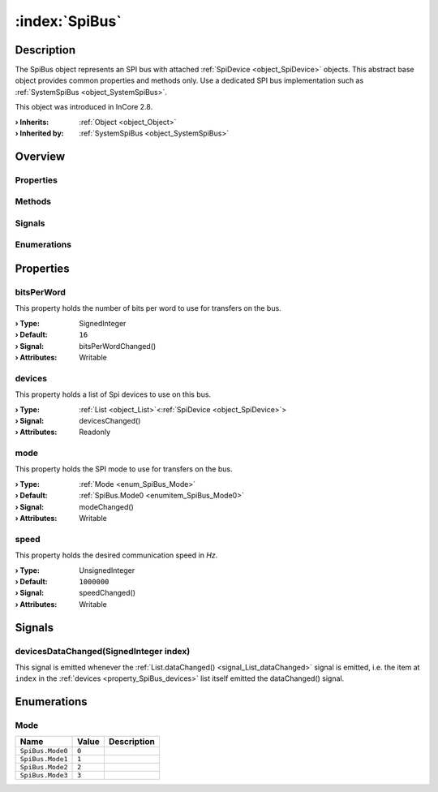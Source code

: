 
.. _object_SpiBus:


:index:`SpiBus`
---------------

Description
***********

The SpiBus object represents an SPI bus with attached :ref:`SpiDevice <object_SpiDevice>` objects. This abstract base object provides common properties and methods only. Use a dedicated SPI bus implementation such as :ref:`SystemSpiBus <object_SystemSpiBus>`.

This object was introduced in InCore 2.8.

:**› Inherits**: :ref:`Object <object_Object>`
:**› Inherited by**: :ref:`SystemSpiBus <object_SystemSpiBus>`

Overview
********

Properties
++++++++++

.. hlist::
  :columns: 1

  * :ref:`bitsPerWord <property_SpiBus_bitsPerWord>`
  * :ref:`devices <property_SpiBus_devices>`
  * :ref:`mode <property_SpiBus_mode>`
  * :ref:`speed <property_SpiBus_speed>`
  * :ref:`Object.objectId <property_Object_objectId>`
  * :ref:`Object.parent <property_Object_parent>`

Methods
+++++++

.. hlist::
  :columns: 1

  * :ref:`Object.deserializeProperties() <method_Object_deserializeProperties>`
  * :ref:`Object.fromJson() <method_Object_fromJson>`
  * :ref:`Object.serializeProperties() <method_Object_serializeProperties>`
  * :ref:`Object.toJson() <method_Object_toJson>`

Signals
+++++++

.. hlist::
  :columns: 1

  * :ref:`devicesDataChanged() <signal_SpiBus_devicesDataChanged>`
  * :ref:`Object.completed() <signal_Object_completed>`

Enumerations
++++++++++++

.. hlist::
  :columns: 1

  * :ref:`Mode <enum_SpiBus_Mode>`



Properties
**********


.. _property_SpiBus_bitsPerWord:

.. _signal_SpiBus_bitsPerWordChanged:

.. index::
   single: bitsPerWord

bitsPerWord
+++++++++++

This property holds the number of bits per word to use for transfers on the bus.

:**› Type**: SignedInteger
:**› Default**: ``16``
:**› Signal**: bitsPerWordChanged()
:**› Attributes**: Writable


.. _property_SpiBus_devices:

.. _signal_SpiBus_devicesChanged:

.. index::
   single: devices

devices
+++++++

This property holds a list of Spi devices to use on this bus.

:**› Type**: :ref:`List <object_List>`\<:ref:`SpiDevice <object_SpiDevice>`>
:**› Signal**: devicesChanged()
:**› Attributes**: Readonly


.. _property_SpiBus_mode:

.. _signal_SpiBus_modeChanged:

.. index::
   single: mode

mode
++++

This property holds the SPI mode to use for transfers on the bus.

:**› Type**: :ref:`Mode <enum_SpiBus_Mode>`
:**› Default**: :ref:`SpiBus.Mode0 <enumitem_SpiBus_Mode0>`
:**› Signal**: modeChanged()
:**› Attributes**: Writable


.. _property_SpiBus_speed:

.. _signal_SpiBus_speedChanged:

.. index::
   single: speed

speed
+++++

This property holds the desired communication speed in *Hz*.

:**› Type**: UnsignedInteger
:**› Default**: ``1000000``
:**› Signal**: speedChanged()
:**› Attributes**: Writable

Signals
*******


.. _signal_SpiBus_devicesDataChanged:

.. index::
   single: devicesDataChanged

devicesDataChanged(SignedInteger index)
+++++++++++++++++++++++++++++++++++++++

This signal is emitted whenever the :ref:`List.dataChanged() <signal_List_dataChanged>` signal is emitted, i.e. the item at ``index`` in the :ref:`devices <property_SpiBus_devices>` list itself emitted the dataChanged() signal.


Enumerations
************


.. _enum_SpiBus_Mode:

.. index::
   single: Mode

Mode
++++



.. index::
   single: SpiBus.Mode0
.. index::
   single: SpiBus.Mode1
.. index::
   single: SpiBus.Mode2
.. index::
   single: SpiBus.Mode3
.. list-table::
  :widths: auto
  :header-rows: 1

  * - Name
    - Value
    - Description

      .. _enumitem_SpiBus_Mode0:
  * - ``SpiBus.Mode0``
    - ``0``
    - 

      .. _enumitem_SpiBus_Mode1:
  * - ``SpiBus.Mode1``
    - ``1``
    - 

      .. _enumitem_SpiBus_Mode2:
  * - ``SpiBus.Mode2``
    - ``2``
    - 

      .. _enumitem_SpiBus_Mode3:
  * - ``SpiBus.Mode3``
    - ``3``
    - 
